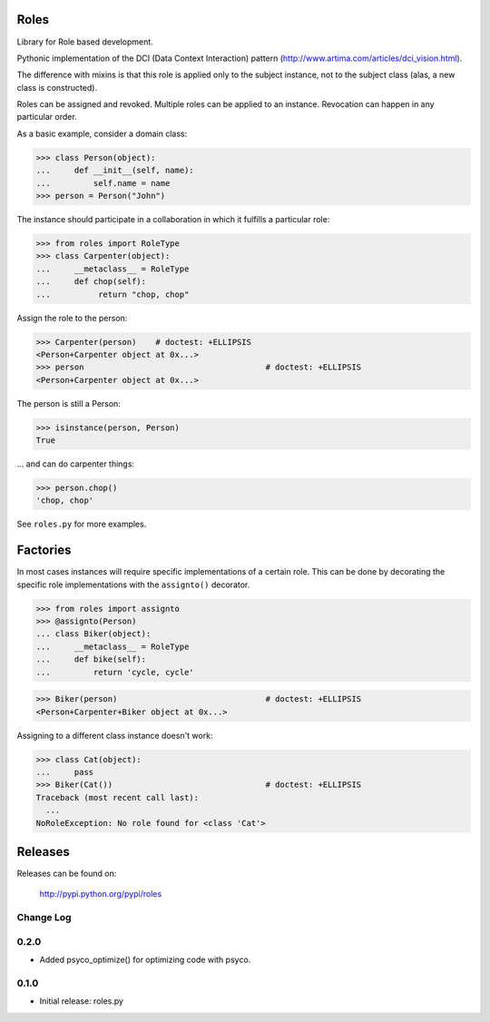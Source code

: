 Roles
=====

Library for Role based development.

Pythonic implementation of the DCI (Data Context Interaction) pattern
(http://www.artima.com/articles/dci_vision.html).

The difference with mixins is that this role is applied only to the subject
instance, not to the subject class (alas, a new class is constructed).

Roles can be assigned and revoked. Multiple roles can be applied to an
instance. Revocation can happen in any particular order.

As a basic example, consider a domain class:

>>> class Person(object):
...     def __init__(self, name):
...         self.name = name
>>> person = Person("John")

The instance should participate in a collaboration in which it fulfills a
particular role:

>>> from roles import RoleType
>>> class Carpenter(object):
...     __metaclass__ = RoleType
...     def chop(self):
...          return "chop, chop"

Assign the role to the person:

>>> Carpenter(person)    # doctest: +ELLIPSIS
<Person+Carpenter object at 0x...>
>>> person					# doctest: +ELLIPSIS
<Person+Carpenter object at 0x...>

The person is still a Person:

>>> isinstance(person, Person)
True

... and can do carpenter things:

>>> person.chop()
'chop, chop'

See ``roles.py`` for more examples.

Factories
=========

In most cases instances will require specific implementations of a certain role.
This can be done by decorating the specific role implementations with the
``assignto()`` decorator.

>>> from roles import assignto
>>> @assignto(Person)
... class Biker(object):
...     __metaclass__ = RoleType
...     def bike(self):
...         return 'cycle, cycle'

>>> Biker(person)				# doctest: +ELLIPSIS
<Person+Carpenter+Biker object at 0x...>

Assigning to a different class instance doesn't work:

>>> class Cat(object):
...     pass
>>> Biker(Cat())				# doctest: +ELLIPSIS
Traceback (most recent call last):
  ...
NoRoleException: No role found for <class 'Cat'>


Releases
========

Releases can be found on:

  http://pypi.python.org/pypi/roles


Change Log
----------

0.2.0
-----

- Added psyco_optimize() for optimizing code with psyco.

0.1.0
-----

- Initial release: roles.py

